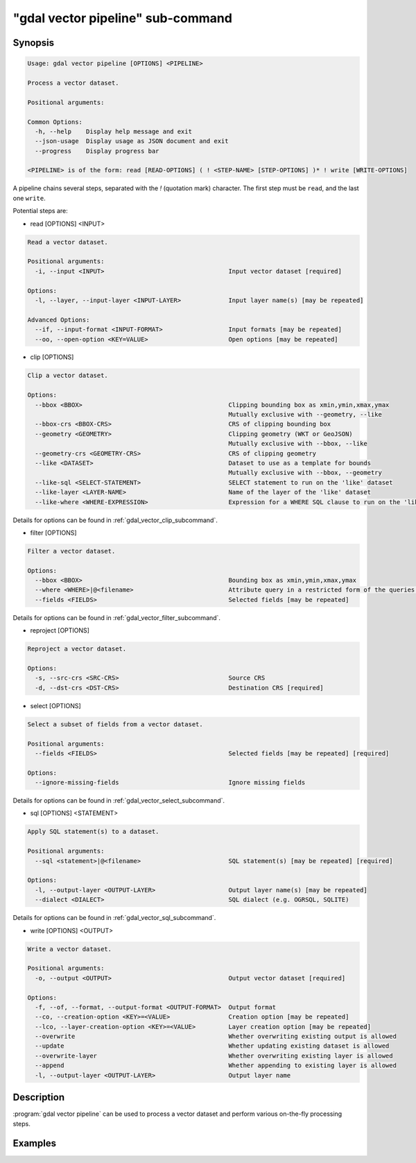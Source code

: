 .. _gdal_vector_pipeline_subcommand:

================================================================================
"gdal vector pipeline" sub-command
================================================================================

.. versionadded:: 3.11

.. only:: html

    Process a vector dataset.

.. Index:: gdal vector pipeline

Synopsis
--------

.. code-block::

    Usage: gdal vector pipeline [OPTIONS] <PIPELINE>

    Process a vector dataset.

    Positional arguments:

    Common Options:
      -h, --help    Display help message and exit
      --json-usage  Display usage as JSON document and exit
      --progress    Display progress bar

    <PIPELINE> is of the form: read [READ-OPTIONS] ( ! <STEP-NAME> [STEP-OPTIONS] )* ! write [WRITE-OPTIONS]


A pipeline chains several steps, separated with the `!` (quotation mark) character.
The first step must be ``read``, and the last one ``write``.

Potential steps are:

* read [OPTIONS] <INPUT>

.. code-block::

    Read a vector dataset.

    Positional arguments:
      -i, --input <INPUT>                                  Input vector dataset [required]

    Options:
      -l, --layer, --input-layer <INPUT-LAYER>             Input layer name(s) [may be repeated]

    Advanced Options:
      --if, --input-format <INPUT-FORMAT>                  Input formats [may be repeated]
      --oo, --open-option <KEY=VALUE>                      Open options [may be repeated]

* clip [OPTIONS]

.. code-block::

    Clip a vector dataset.

    Options:
      --bbox <BBOX>                                        Clipping bounding box as xmin,ymin,xmax,ymax
                                                           Mutually exclusive with --geometry, --like
      --bbox-crs <BBOX-CRS>                                CRS of clipping bounding box
      --geometry <GEOMETRY>                                Clipping geometry (WKT or GeoJSON)
                                                           Mutually exclusive with --bbox, --like
      --geometry-crs <GEOMETRY-CRS>                        CRS of clipping geometry
      --like <DATASET>                                     Dataset to use as a template for bounds
                                                           Mutually exclusive with --bbox, --geometry
      --like-sql <SELECT-STATEMENT>                        SELECT statement to run on the 'like' dataset
      --like-layer <LAYER-NAME>                            Name of the layer of the 'like' dataset
      --like-where <WHERE-EXPRESSION>                      Expression for a WHERE SQL clause to run on the 'like' dataset


Details for options can be found in :ref:`gdal_vector_clip_subcommand`.

* filter [OPTIONS]

.. code-block::

    Filter a vector dataset.

    Options:
      --bbox <BBOX>                                        Bounding box as xmin,ymin,xmax,ymax
      --where <WHERE>|@<filename>                          Attribute query in a restricted form of the queries used in the SQL WHERE statement
      --fields <FIELDS>                                    Selected fields [may be repeated]


Details for options can be found in :ref:`gdal_vector_filter_subcommand`.


* reproject [OPTIONS]

.. code-block::

    Reproject a vector dataset.

    Options:
      -s, --src-crs <SRC-CRS>                              Source CRS
      -d, --dst-crs <DST-CRS>                              Destination CRS [required]


* select [OPTIONS]

.. code-block::

    Select a subset of fields from a vector dataset.

    Positional arguments:
      --fields <FIELDS>                                    Selected fields [may be repeated] [required]

    Options:
      --ignore-missing-fields                              Ignore missing fields



Details for options can be found in :ref:`gdal_vector_select_subcommand`.


* sql [OPTIONS] <STATEMENT>

.. code-block::

    Apply SQL statement(s) to a dataset.

    Positional arguments:
      --sql <statement>|@<filename>                        SQL statement(s) [may be repeated] [required]

    Options:
      -l, --output-layer <OUTPUT-LAYER>                    Output layer name(s) [may be repeated]
      --dialect <DIALECT>                                  SQL dialect (e.g. OGRSQL, SQLITE)


Details for options can be found in :ref:`gdal_vector_sql_subcommand`.


* write [OPTIONS] <OUTPUT>

.. code-block::

    Write a vector dataset.

    Positional arguments:
      -o, --output <OUTPUT>                                Output vector dataset [required]

    Options:
      -f, --of, --format, --output-format <OUTPUT-FORMAT>  Output format
      --co, --creation-option <KEY>=<VALUE>                Creation option [may be repeated]
      --lco, --layer-creation-option <KEY>=<VALUE>         Layer creation option [may be repeated]
      --overwrite                                          Whether overwriting existing output is allowed
      --update                                             Whether updating existing dataset is allowed
      --overwrite-layer                                    Whether overwriting existing layer is allowed
      --append                                             Whether appending to existing layer is allowed
      -l, --output-layer <OUTPUT-LAYER>                    Output layer name


Description
-----------

:program:`gdal vector pipeline` can be used to process a vector dataset and
perform various on-the-fly processing steps.

Examples
--------

.. example::
   :title: Reproject a GeoPackage file to CRS EPSG:32632 ("WGS 84 / UTM zone 32N")

   .. code-block:: bash

        $ gdal vector pipeline --progress ! read in.gpkg ! reproject --dst-crs=EPSG:32632 ! write out.gpkg --overwrite
